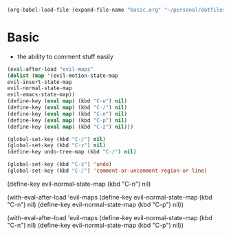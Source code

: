   #+BEGIN_SRC emacs-lisp
  (org-babel-load-file (expand-file-name "basic.org" "~/personal/dotfiles/common/.emacs.d/"))
  #+END_SRC

* Basic

  * the ability to comment stuff easily

  #+BEGIN_SRC emacs-lisp
  (eval-after-load "evil-maps"
  (dolist (map '(evil-motion-state-map
  evil-insert-state-map
  evil-normal-state-map
  evil-emacs-state-map))
  (define-key (eval map) (kbd "C-e") nil)
  (define-key (eval map) (kbd "C-/") nil)
  (define-key (eval map) (kbd "C-n") nil)
  (define-key (eval map) (kbd "C-p") nil)
  (define-key (eval map) (kbd "C-z") nil)))

  (global-set-key (kbd "C-/") nil)
  (global-set-key (kbd "C-z") nil)
  (define-key undo-tree-map (kbd "C-/") nil)
  
  (global-set-key (kbd "C-z") 'undo)
  (global-set-key (kbd "C-/") 'comment-or-uncomment-region-or-line)
  #+END_SRC

      (define-key evil-normal-state-map (kbd "C-n") nil)

    (with-eval-after-load 'evil-maps
      (define-key evil-normal-state-map (kbd "C-n") nil)
      (define-key evil-normal-state-map (kbd "C-p") nil))

(with-eval-after-load 'evil-maps
  (define-key evil-normal-state-map (kbd "C-n") nil)
  (define-key evil-normal-state-map (kbd "C-p") nil))


